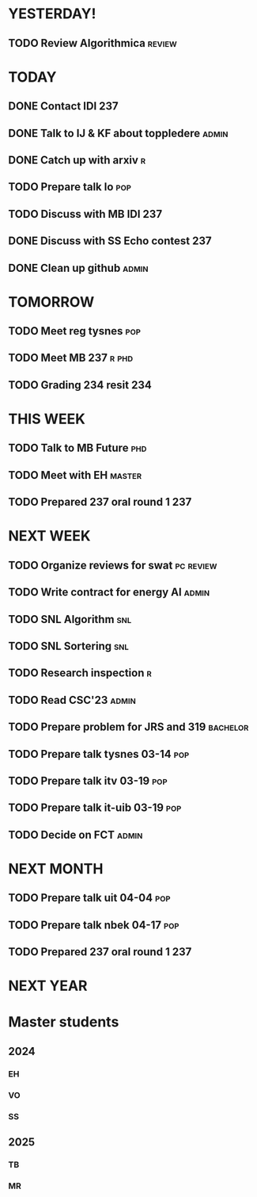 * YESTERDAY!
** TODO Review Algorithmica                                          :review:
* TODAY
** DONE Contact IDI                                                     :237:
** DONE Talk to IJ & KF about toppledere                              :admin:
** DONE Catch up with arxiv                                               :r:
** TODO Prepare talk lo                                                 :pop:
** TODO Discuss with MB IDI                                             :237:
** DONE Discuss with SS Echo contest                                    :237:
** DONE Clean up github                                               :admin:
* TOMORROW
** TODO Meet reg tysnes                                                 :pop:
** TODO Meet MB                                                   :237:r:phd:
** TODO Grading 234 resit                                               :234:
* THIS WEEK
** TODO Talk to MB Future                                               :phd:
** TODO Meet with EH                                                 :master:
** TODO Prepared 237 oral round 1                                       :237:
* NEXT WEEK
** TODO Organize reviews for swat                                 :pc:review:
** TODO Write contract for energy AI                                  :admin:
** TODO SNL Algorithm                                                   :snl:
** TODO SNL Sortering                                                   :snl:
** TODO Research inspection                                               :r:
** TODO Read CSC'23                                                   :admin:
** TODO Prepare problem for JRS and 319                            :bachelor:
** TODO Prepare talk tysnes 03-14                                       :pop:
** TODO Prepare talk itv    03-19                                       :pop:
** TODO Prepare talk it-uib 03-19                                       :pop:
** TODO Decide on FCT                                                 :admin:
* NEXT MONTH
** TODO Prepare talk uit    04-04                                       :pop:
** TODO Prepare talk nbek   04-17                                       :pop:
** TODO Prepared 237 oral round 1                                       :237:
* NEXT YEAR
* Master students
** 2024
*** EH
*** VO
*** SS
** 2025
*** TB
*** MR
